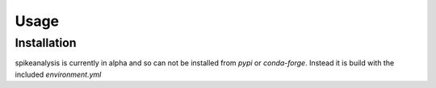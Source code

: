 Usage
=====

.. _installation:

Installation
------------

spikeanalysis is currently in alpha and so can not be installed
from `pypi` or `conda-forge`. Instead it is build with the included
`environment.yml`

.. code-block:: console
    (base) $ conda create env -f environment.yml

